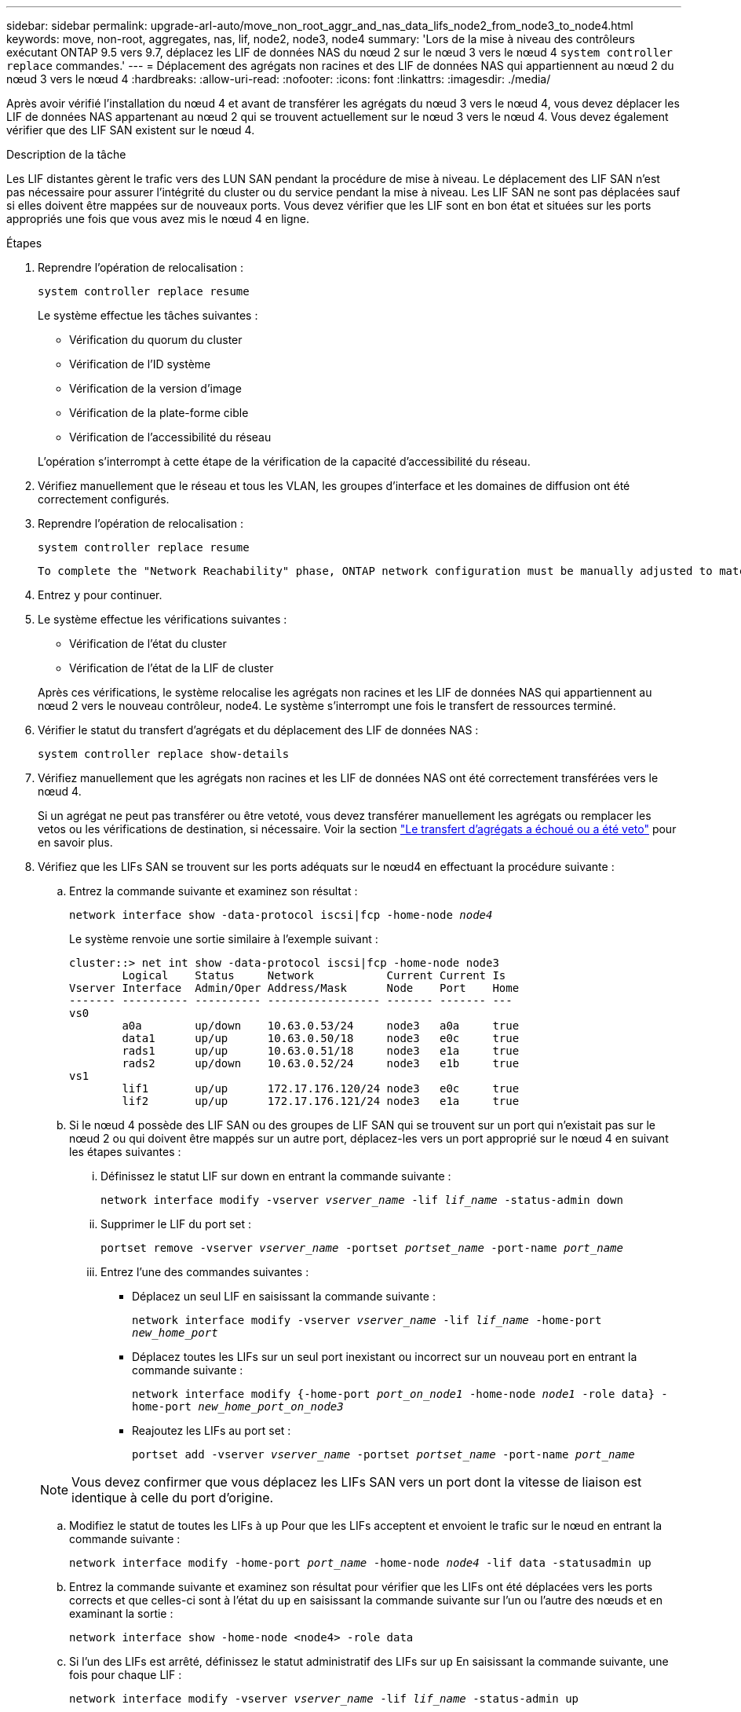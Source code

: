 ---
sidebar: sidebar 
permalink: upgrade-arl-auto/move_non_root_aggr_and_nas_data_lifs_node2_from_node3_to_node4.html 
keywords: move, non-root, aggregates, nas, lif, node2, node3, node4 
summary: 'Lors de la mise à niveau des contrôleurs exécutant ONTAP 9.5 vers 9.7, déplacez les LIF de données NAS du nœud 2 sur le nœud 3 vers le nœud 4 `system controller replace` commandes.' 
---
= Déplacement des agrégats non racines et des LIF de données NAS qui appartiennent au nœud 2 du nœud 3 vers le nœud 4
:hardbreaks:
:allow-uri-read: 
:nofooter: 
:icons: font
:linkattrs: 
:imagesdir: ./media/


[role="lead"]
Après avoir vérifié l'installation du nœud 4 et avant de transférer les agrégats du nœud 3 vers le nœud 4, vous devez déplacer les LIF de données NAS appartenant au nœud 2 qui se trouvent actuellement sur le nœud 3 vers le nœud 4. Vous devez également vérifier que des LIF SAN existent sur le nœud 4.

.Description de la tâche
Les LIF distantes gèrent le trafic vers des LUN SAN pendant la procédure de mise à niveau. Le déplacement des LIF SAN n'est pas nécessaire pour assurer l'intégrité du cluster ou du service pendant la mise à niveau. Les LIF SAN ne sont pas déplacées sauf si elles doivent être mappées sur de nouveaux ports. Vous devez vérifier que les LIF sont en bon état et situées sur les ports appropriés une fois que vous avez mis le nœud 4 en ligne.

.Étapes
. Reprendre l'opération de relocalisation :
+
`system controller replace resume`

+
Le système effectue les tâches suivantes :

+
** Vérification du quorum du cluster
** Vérification de l'ID système
** Vérification de la version d'image
** Vérification de la plate-forme cible
** Vérification de l'accessibilité du réseau


+
L'opération s'interrompt à cette étape de la vérification de la capacité d'accessibilité du réseau.

. Vérifiez manuellement que le réseau et tous les VLAN, les groupes d'interface et les domaines de diffusion ont été correctement configurés.
. Reprendre l'opération de relocalisation :
+
`system controller replace resume`

+
[listing]
----
To complete the "Network Reachability" phase, ONTAP network configuration must be manually adjusted to match the new physical network configuration of the hardware. This includes assigning network ports to the correct broadcast domains,creating any required ifgrps and VLANs, and modifying the home-port parameter of network interfaces to the appropriate ports.Refer to the "Using aggregate relocation to upgrade controller hardware on a pair of nodes running ONTAP 9.x" documentation, Stages 3 and 5. Have all of these steps been manually completed? [y/n]
----
. Entrez `y` pour continuer.
. Le système effectue les vérifications suivantes :
+
** Vérification de l'état du cluster
** Vérification de l'état de la LIF de cluster


+
Après ces vérifications, le système relocalise les agrégats non racines et les LIF de données NAS qui appartiennent au nœud 2 vers le nouveau contrôleur, node4. Le système s'interrompt une fois le transfert de ressources terminé.

. Vérifier le statut du transfert d'agrégats et du déplacement des LIF de données NAS :
+
`system controller replace show-details`

. Vérifiez manuellement que les agrégats non racines et les LIF de données NAS ont été correctement transférées vers le nœud 4.
+
Si un agrégat ne peut pas transférer ou être vetoté, vous devez transférer manuellement les agrégats ou remplacer les vetos ou les vérifications de destination, si nécessaire. Voir la section link:relocate_failed_or_vetoed_aggr.html["Le transfert d'agrégats a échoué ou a été veto"] pour en savoir plus.

. Vérifiez que les LIFs SAN se trouvent sur les ports adéquats sur le nœud4 en effectuant la procédure suivante :
+
.. Entrez la commande suivante et examinez son résultat :
+
`network interface show -data-protocol iscsi|fcp -home-node _node4_`

+
Le système renvoie une sortie similaire à l'exemple suivant :

+
[listing]
----
cluster::> net int show -data-protocol iscsi|fcp -home-node node3
        Logical    Status     Network           Current Current Is
Vserver Interface  Admin/Oper Address/Mask      Node    Port    Home
------- ---------- ---------- ----------------- ------- ------- ---
vs0
        a0a        up/down    10.63.0.53/24     node3   a0a     true
        data1      up/up      10.63.0.50/18     node3   e0c     true
        rads1      up/up      10.63.0.51/18     node3   e1a     true
        rads2      up/down    10.63.0.52/24     node3   e1b     true
vs1
        lif1       up/up      172.17.176.120/24 node3   e0c     true
        lif2       up/up      172.17.176.121/24 node3   e1a     true
----
.. Si le nœud 4 possède des LIF SAN ou des groupes de LIF SAN qui se trouvent sur un port qui n'existait pas sur le nœud 2 ou qui doivent être mappés sur un autre port, déplacez-les vers un port approprié sur le nœud 4 en suivant les étapes suivantes :
+
... Définissez le statut LIF sur down en entrant la commande suivante :
+
`network interface modify -vserver _vserver_name_ -lif _lif_name_ -status-admin down`

... Supprimer le LIF du port set :
+
`portset remove -vserver _vserver_name_ -portset _portset_name_ -port-name _port_name_`

... Entrez l'une des commandes suivantes :
+
**** Déplacez un seul LIF en saisissant la commande suivante :
+
`network interface modify -vserver _vserver_name_ -lif _lif_name_ -home-port _new_home_port_`

**** Déplacez toutes les LIFs sur un seul port inexistant ou incorrect sur un nouveau port en entrant la commande suivante :
+
`network interface modify {-home-port _port_on_node1_ -home-node _node1_ -role data} -home-port _new_home_port_on_node3_`

**** Reajoutez les LIFs au port set :
+
`portset add -vserver _vserver_name_ -portset _portset_name_ -port-name _port_name_`

+

NOTE: Vous devez confirmer que vous déplacez les LIFs SAN vers un port dont la vitesse de liaison est identique à celle du port d'origine.





.. Modifiez le statut de toutes les LIFs à `up` Pour que les LIFs acceptent et envoient le trafic sur le nœud en entrant la commande suivante :
+
`network interface modify -home-port _port_name_ -home-node _node4_ -lif data -statusadmin up`

.. Entrez la commande suivante et examinez son résultat pour vérifier que les LIFs ont été déplacées vers les ports corrects et que celles-ci sont à l'état du `up` en saisissant la commande suivante sur l'un ou l'autre des nœuds et en examinant la sortie :
+
`network interface show -home-node <node4> -role data`

.. Si l'un des LIFs est arrêté, définissez le statut administratif des LIFs sur `up` En saisissant la commande suivante, une fois pour chaque LIF :
+
`network interface modify -vserver _vserver_name_ -lif _lif_name_ -status-admin up`



. Reprenez l'opération pour demander au système d'effectuer les vérifications post-requises :
+
`system controller replace resume`

+
Le système effectue les vérifications suivantes :

+
** Vérification du quorum du cluster
** Vérification de l'état du cluster
** Vérification de la reconstruction d'agrégats
** Vérification de l'état de l'agrégat
** Vérification de l'état du disque
** Vérification de l'état de la LIF de cluster



